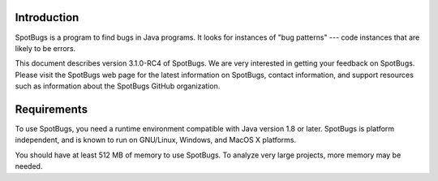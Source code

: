 Introduction
============

SpotBugs is a program to find bugs in Java programs.
It looks for instances of "bug patterns" --- code instances that are likely to be errors.

This document describes version 3.1.0-RC4 of SpotBugs.
We are very interested in getting your feedback on SpotBugs.
Please visit the SpotBugs web page for the latest information on SpotBugs, contact information, and support resources such as information about the SpotBugs GitHub organization.

Requirements
============

To use SpotBugs, you need a runtime environment compatible with Java version 1.8 or later.
SpotBugs is platform independent, and is known to run on GNU/Linux, Windows, and MacOS X platforms.

You should have at least 512 MB of memory to use SpotBugs.
To analyze very large projects, more memory may be needed.
